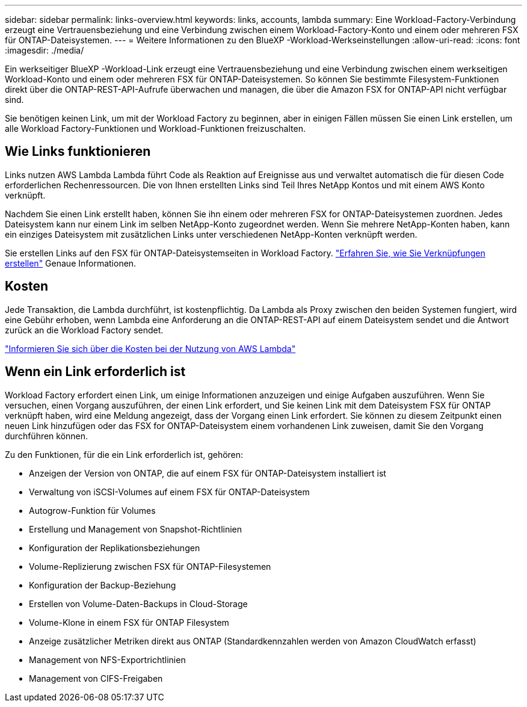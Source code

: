 ---
sidebar: sidebar 
permalink: links-overview.html 
keywords: links, accounts, lambda 
summary: Eine Workload-Factory-Verbindung erzeugt eine Vertrauensbeziehung und eine Verbindung zwischen einem Workload-Factory-Konto und einem oder mehreren FSX für ONTAP-Dateisystemen. 
---
= Weitere Informationen zu den BlueXP -Workload-Werkseinstellungen
:allow-uri-read: 
:icons: font
:imagesdir: ./media/


[role="lead"]
Ein werkseitiger BlueXP -Workload-Link erzeugt eine Vertrauensbeziehung und eine Verbindung zwischen einem werkseitigen Workload-Konto und einem oder mehreren FSX für ONTAP-Dateisystemen. So können Sie bestimmte Filesystem-Funktionen direkt über die ONTAP-REST-API-Aufrufe überwachen und managen, die über die Amazon FSX for ONTAP-API nicht verfügbar sind.

Sie benötigen keinen Link, um mit der Workload Factory zu beginnen, aber in einigen Fällen müssen Sie einen Link erstellen, um alle Workload Factory-Funktionen und Workload-Funktionen freizuschalten.



== Wie Links funktionieren

Links nutzen AWS Lambda Lambda führt Code als Reaktion auf Ereignisse aus und verwaltet automatisch die für diesen Code erforderlichen Rechenressourcen. Die von Ihnen erstellten Links sind Teil Ihres NetApp Kontos und mit einem AWS Konto verknüpft.

Nachdem Sie einen Link erstellt haben, können Sie ihn einem oder mehreren FSX for ONTAP-Dateisystemen zuordnen. Jedes Dateisystem kann nur einem Link im selben NetApp-Konto zugeordnet werden. Wenn Sie mehrere NetApp-Konten haben, kann ein einziges Dateisystem mit zusätzlichen Links unter verschiedenen NetApp-Konten verknüpft werden.

Sie erstellen Links auf den FSX für ONTAP-Dateisystemseiten in Workload Factory. link:create-link.html["Erfahren Sie, wie Sie Verknüpfungen erstellen"] Genaue Informationen.



== Kosten

Jede Transaktion, die Lambda durchführt, ist kostenpflichtig. Da Lambda als Proxy zwischen den beiden Systemen fungiert, wird eine Gebühr erhoben, wenn Lambda eine Anforderung an die ONTAP-REST-API auf einem Dateisystem sendet und die Antwort zurück an die Workload Factory sendet.

link:https://aws.amazon.com/lambda/pricing/["Informieren Sie sich über die Kosten bei der Nutzung von AWS Lambda"^]



== Wenn ein Link erforderlich ist

Workload Factory erfordert einen Link, um einige Informationen anzuzeigen und einige Aufgaben auszuführen. Wenn Sie versuchen, einen Vorgang auszuführen, der einen Link erfordert, und Sie keinen Link mit dem Dateisystem FSX für ONTAP verknüpft haben, wird eine Meldung angezeigt, dass der Vorgang einen Link erfordert. Sie können zu diesem Zeitpunkt einen neuen Link hinzufügen oder das FSX for ONTAP-Dateisystem einem vorhandenen Link zuweisen, damit Sie den Vorgang durchführen können.

Zu den Funktionen, für die ein Link erforderlich ist, gehören:

* Anzeigen der Version von ONTAP, die auf einem FSX für ONTAP-Dateisystem installiert ist
* Verwaltung von iSCSI-Volumes auf einem FSX für ONTAP-Dateisystem
* Autogrow-Funktion für Volumes
* Erstellung und Management von Snapshot-Richtlinien
* Konfiguration der Replikationsbeziehungen
* Volume-Replizierung zwischen FSX für ONTAP-Filesystemen
* Konfiguration der Backup-Beziehung
* Erstellen von Volume-Daten-Backups in Cloud-Storage
* Volume-Klone in einem FSX für ONTAP Filesystem
* Anzeige zusätzlicher Metriken direkt aus ONTAP (Standardkennzahlen werden von Amazon CloudWatch erfasst)
* Management von NFS-Exportrichtlinien
* Management von CIFS-Freigaben

